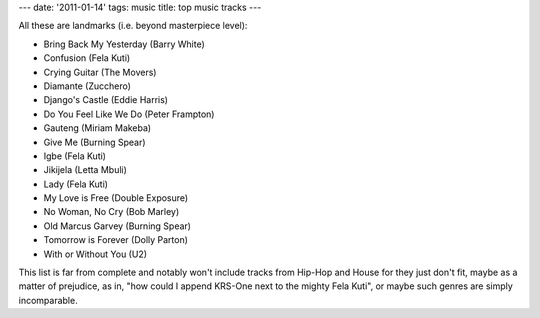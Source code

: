 ---
date: '2011-01-14'
tags: music
title: top music tracks
---

All these are landmarks (i.e. beyond masterpiece level):

-   Bring Back My Yesterday (Barry White)
-   Confusion (Fela Kuti)
-   Crying Guitar (The Movers)
-   Diamante (Zucchero)
-   Django\'s Castle (Eddie Harris)
-   Do You Feel Like We Do (Peter Frampton)
-   Gauteng (Miriam Makeba)
-   Give Me (Burning Spear)
-   Igbe (Fela Kuti)
-   Jikijela (Letta Mbuli)
-   Lady (Fela Kuti)
-   My Love is Free (Double Exposure)
-   No Woman, No Cry (Bob Marley)
-   Old Marcus Garvey (Burning Spear)
-   Tomorrow is Forever (Dolly Parton)
-   With or Without You (U2)

This list is far from complete and notably won\'t include tracks from
Hip-Hop and House for they just don\'t fit, maybe as a matter of
prejudice, as in, \"how could I append KRS-One next to the mighty Fela
Kuti\", or maybe such genres are simply incomparable.
